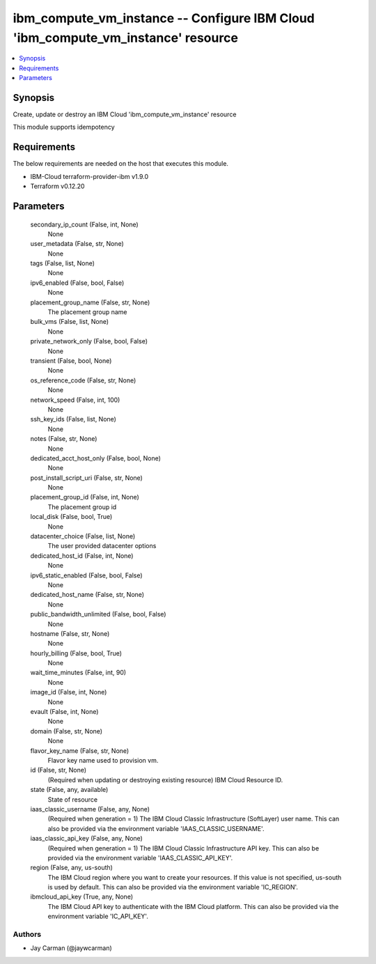 
ibm_compute_vm_instance -- Configure IBM Cloud 'ibm_compute_vm_instance' resource
=================================================================================

.. contents::
   :local:
   :depth: 1


Synopsis
--------

Create, update or destroy an IBM Cloud 'ibm_compute_vm_instance' resource

This module supports idempotency



Requirements
------------
The below requirements are needed on the host that executes this module.

- IBM-Cloud terraform-provider-ibm v1.9.0
- Terraform v0.12.20



Parameters
----------

  secondary_ip_count (False, int, None)
    None


  user_metadata (False, str, None)
    None


  tags (False, list, None)
    None


  ipv6_enabled (False, bool, False)
    None


  placement_group_name (False, str, None)
    The placement group name


  bulk_vms (False, list, None)
    None


  private_network_only (False, bool, False)
    None


  transient (False, bool, None)
    None


  os_reference_code (False, str, None)
    None


  network_speed (False, int, 100)
    None


  ssh_key_ids (False, list, None)
    None


  notes (False, str, None)
    None


  dedicated_acct_host_only (False, bool, None)
    None


  post_install_script_uri (False, str, None)
    None


  placement_group_id (False, int, None)
    The placement group id


  local_disk (False, bool, True)
    None


  datacenter_choice (False, list, None)
    The user provided datacenter options


  dedicated_host_id (False, int, None)
    None


  ipv6_static_enabled (False, bool, False)
    None


  dedicated_host_name (False, str, None)
    None


  public_bandwidth_unlimited (False, bool, False)
    None


  hostname (False, str, None)
    None


  hourly_billing (False, bool, True)
    None


  wait_time_minutes (False, int, 90)
    None


  image_id (False, int, None)
    None


  evault (False, int, None)
    None


  domain (False, str, None)
    None


  flavor_key_name (False, str, None)
    Flavor key name used to provision vm.


  id (False, str, None)
    (Required when updating or destroying existing resource) IBM Cloud Resource ID.


  state (False, any, available)
    State of resource


  iaas_classic_username (False, any, None)
    (Required when generation = 1) The IBM Cloud Classic Infrastructure (SoftLayer) user name. This can also be provided via the environment variable 'IAAS_CLASSIC_USERNAME'.


  iaas_classic_api_key (False, any, None)
    (Required when generation = 1) The IBM Cloud Classic Infrastructure API key. This can also be provided via the environment variable 'IAAS_CLASSIC_API_KEY'.


  region (False, any, us-south)
    The IBM Cloud region where you want to create your resources. If this value is not specified, us-south is used by default. This can also be provided via the environment variable 'IC_REGION'.


  ibmcloud_api_key (True, any, None)
    The IBM Cloud API key to authenticate with the IBM Cloud platform. This can also be provided via the environment variable 'IC_API_KEY'.













Authors
~~~~~~~

- Jay Carman (@jaywcarman)

